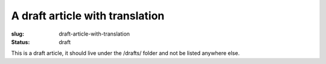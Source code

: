 A draft article with translation
################################

:slug: draft-article-with-translation
:status: draft

This is a draft article, it should live under the /drafts/ folder and not be
listed anywhere else.
